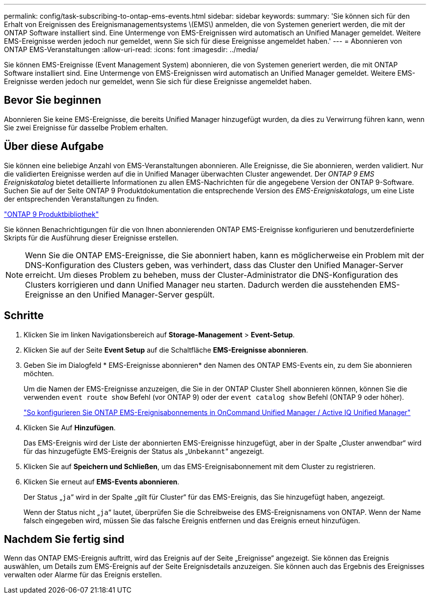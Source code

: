 ---
permalink: config/task-subscribing-to-ontap-ems-events.html 
sidebar: sidebar 
keywords:  
summary: 'Sie können sich für den Erhalt von Ereignissen des Ereignismanagementsystems \(EMS\) anmelden, die von Systemen generiert werden, die mit der ONTAP Software installiert sind. Eine Untermenge von EMS-Ereignissen wird automatisch an Unified Manager gemeldet. Weitere EMS-Ereignisse werden jedoch nur gemeldet, wenn Sie sich für diese Ereignisse angemeldet haben.' 
---
= Abonnieren von ONTAP EMS-Veranstaltungen
:allow-uri-read: 
:icons: font
:imagesdir: ../media/


[role="lead"]
Sie können EMS-Ereignisse (Event Management System) abonnieren, die von Systemen generiert werden, die mit ONTAP Software installiert sind. Eine Untermenge von EMS-Ereignissen wird automatisch an Unified Manager gemeldet. Weitere EMS-Ereignisse werden jedoch nur gemeldet, wenn Sie sich für diese Ereignisse angemeldet haben.



== Bevor Sie beginnen

Abonnieren Sie keine EMS-Ereignisse, die bereits Unified Manager hinzugefügt wurden, da dies zu Verwirrung führen kann, wenn Sie zwei Ereignisse für dasselbe Problem erhalten.



== Über diese Aufgabe

Sie können eine beliebige Anzahl von EMS-Veranstaltungen abonnieren. Alle Ereignisse, die Sie abonnieren, werden validiert. Nur die validierten Ereignisse werden auf die in Unified Manager überwachten Cluster angewendet. Der _ONTAP 9 EMS Ereigniskatalog_ bietet detaillierte Informationen zu allen EMS-Nachrichten für die angegebene Version der ONTAP 9-Software. Suchen Sie auf der Seite ONTAP 9 Produktdokumentation die entsprechende Version des _EMS-Ereigniskatalogs_, um eine Liste der entsprechenden Veranstaltungen zu finden.

https://mysupport.netapp.com/documentation/productlibrary/index.html?productID=62286["ONTAP 9 Produktbibliothek"]

Sie können Benachrichtigungen für die von Ihnen abonnierenden ONTAP EMS-Ereignisse konfigurieren und benutzerdefinierte Skripts für die Ausführung dieser Ereignisse erstellen.

[NOTE]
====
Wenn Sie die ONTAP EMS-Ereignisse, die Sie abonniert haben, kann es möglicherweise ein Problem mit der DNS-Konfiguration des Clusters geben, was verhindert, dass das Cluster den Unified Manager-Server erreicht. Um dieses Problem zu beheben, muss der Cluster-Administrator die DNS-Konfiguration des Clusters korrigieren und dann Unified Manager neu starten. Dadurch werden die ausstehenden EMS-Ereignisse an den Unified Manager-Server gespült.

====


== Schritte

. Klicken Sie im linken Navigationsbereich auf *Storage-Management* > *Event-Setup*.
. Klicken Sie auf der Seite *Event Setup* auf die Schaltfläche *EMS-Ereignisse abonnieren*.
. Geben Sie im Dialogfeld * EMS-Ereignisse abonnieren* den Namen des ONTAP EMS-Events ein, zu dem Sie abonnieren möchten.
+
Um die Namen der EMS-Ereignisse anzuzeigen, die Sie in der ONTAP Cluster Shell abonnieren können, können Sie die verwenden `event route show` Befehl (vor ONTAP 9) oder der `event catalog show` Befehl (ONTAP 9 oder höher).

+
https://kb.netapp.com/Advice_and_Troubleshooting/Data_Infrastructure_Management/OnCommand_Suite/How_to_configure_ONTAP_EMS_Event_Subscriptions_in_OnCommand_Unified_Manager_%2F%2F_Active_IQ_Unified_Manager["So konfigurieren Sie ONTAP EMS-Ereignisabonnements in OnCommand Unified Manager / Active IQ Unified Manager"]

. Klicken Sie Auf *Hinzufügen*.
+
Das EMS-Ereignis wird der Liste der abonnierten EMS-Ereignisse hinzugefügt, aber in der Spalte „Cluster anwendbar“ wird für das hinzugefügte EMS-Ereignis der Status als „`Unbekannt`“ angezeigt.

. Klicken Sie auf *Speichern und Schließen*, um das EMS-Ereignisabonnement mit dem Cluster zu registrieren.
. Klicken Sie erneut auf *EMS-Events abonnieren*.
+
Der Status „`ja`“ wird in der Spalte „gilt für Cluster“ für das EMS-Ereignis, das Sie hinzugefügt haben, angezeigt.

+
Wenn der Status nicht „`ja`“ lautet, überprüfen Sie die Schreibweise des EMS-Ereignisnamens von ONTAP. Wenn der Name falsch eingegeben wird, müssen Sie das falsche Ereignis entfernen und das Ereignis erneut hinzufügen.





== Nachdem Sie fertig sind

Wenn das ONTAP EMS-Ereignis auftritt, wird das Ereignis auf der Seite „Ereignisse“ angezeigt. Sie können das Ereignis auswählen, um Details zum EMS-Ereignis auf der Seite Ereignisdetails anzuzeigen. Sie können auch das Ergebnis des Ereignisses verwalten oder Alarme für das Ereignis erstellen.
